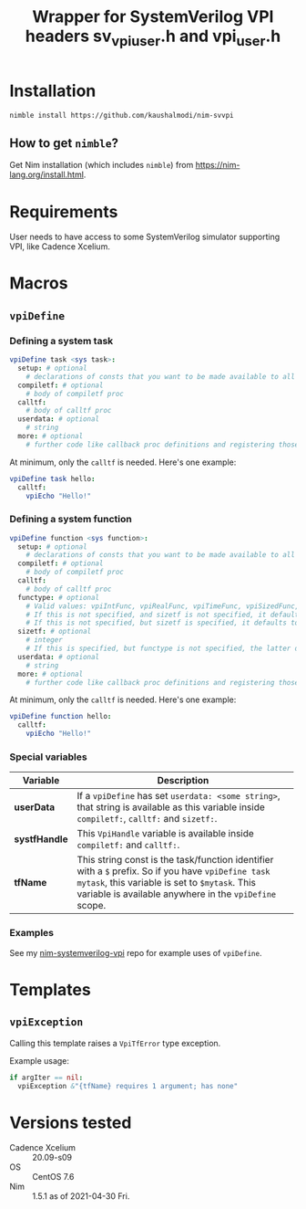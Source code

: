 #+title: Wrapper for SystemVerilog VPI headers sv_vpi_user.h and vpi_user.h
#+startup: align shrink

* Installation
#+begin_example
nimble install https://github.com/kaushalmodi/nim-svvpi
#+end_example
** How to get ~nimble~?
Get Nim installation (which includes ~nimble~) from
https://nim-lang.org/install.html.

* Requirements
User needs to have access to some SystemVerilog simulator supporting
VPI, like Cadence Xcelium.

* Macros
** ~vpiDefine~
*** Defining a system task
#+begin_src nim
vpiDefine task <sys task>:
  setup: # optional
    # declarations of consts that you want to be made available to all procs
  compiletf: # optional
    # body of compiletf proc
  calltf:
    # body of calltf proc
  userdata: # optional
    # string
  more: # optional
    # further code like callback proc definitions and registering those.
#+end_src

At minimum, only the ~calltf~ is needed. Here's one example:
#+begin_src nim
vpiDefine task hello:
  calltf:
    vpiEcho "Hello!"
#+end_src
*** Defining a system function
#+begin_src nim
vpiDefine function <sys function>:
  setup: # optional
    # declarations of consts that you want to be made available to all procs
  compiletf: # optional
    # body of compiletf proc
  calltf:
    # body of calltf proc
  functype: # optional
    # Valid values: vpiIntFunc, vpiRealFunc, vpiTimeFunc, vpiSizedFunc, vpiSizedSignedFunc
    # If this is not specified, and sizetf is not specified, it defaults to vpiIntFunc.
    # If this is not specified, but sizetf is specified, it defaults to vpiSizedFunc.
  sizetf: # optional
    # integer
    # If this is specified, but functype is not specified, the latter defaults to vpiSizedFunc.
  userdata: # optional
    # string
  more: # optional
    # further code like callback proc definitions and registering those.
#+end_src

At minimum, only the ~calltf~ is needed. Here's one example:
#+begin_src nim
vpiDefine function hello:
  calltf:
    vpiEcho "Hello!"
#+end_src
*** Special variables
|---------------+---------------------------------------------------------------------------------------------------------------------------------------------------------------------------------------------------------------|
| Variable      | Description                                                                                                                                                                                                   |
|               | <100>                                                                                                                                                                                                         |
|---------------+---------------------------------------------------------------------------------------------------------------------------------------------------------------------------------------------------------------|
| *userData*    | If a ~vpiDefine~ has set ~userdata: <some string>~, that string is available as this variable inside ~compiletf:~, ~calltf:~ and ~sizetf:~.                                                                   |
| *systfHandle* | This ~VpiHandle~ variable is available inside ~compiletf:~ and ~calltf:~.                                                                                                                                |
| *tfName*      | This string const is the task/function identifier with a ~$~ prefix. So if you have ~vpiDefine task mytask~, this variable is set to ~$mytask~. This variable is available anywhere in the ~vpiDefine~ scope. |
|---------------+---------------------------------------------------------------------------------------------------------------------------------------------------------------------------------------------------------------|
*** Examples
See my [[https://github.com/kaushalmodi/nim-systemverilog-vpi][nim-systemverilog-vpi]] repo for example uses of ~vpiDefine~.
* Templates
** ~vpiException~
Calling this template raises a ~VpiTfError~ type exception.

Example usage:
#+begin_src nim
if argIter == nil:
  vpiException &"{tfName} requires 1 argument; has none"
#+end_src
* Versions tested
- Cadence Xcelium :: 20.09-s09
- OS :: CentOS 7.6
- Nim :: 1.5.1 as of 2021-04-30 Fri.
